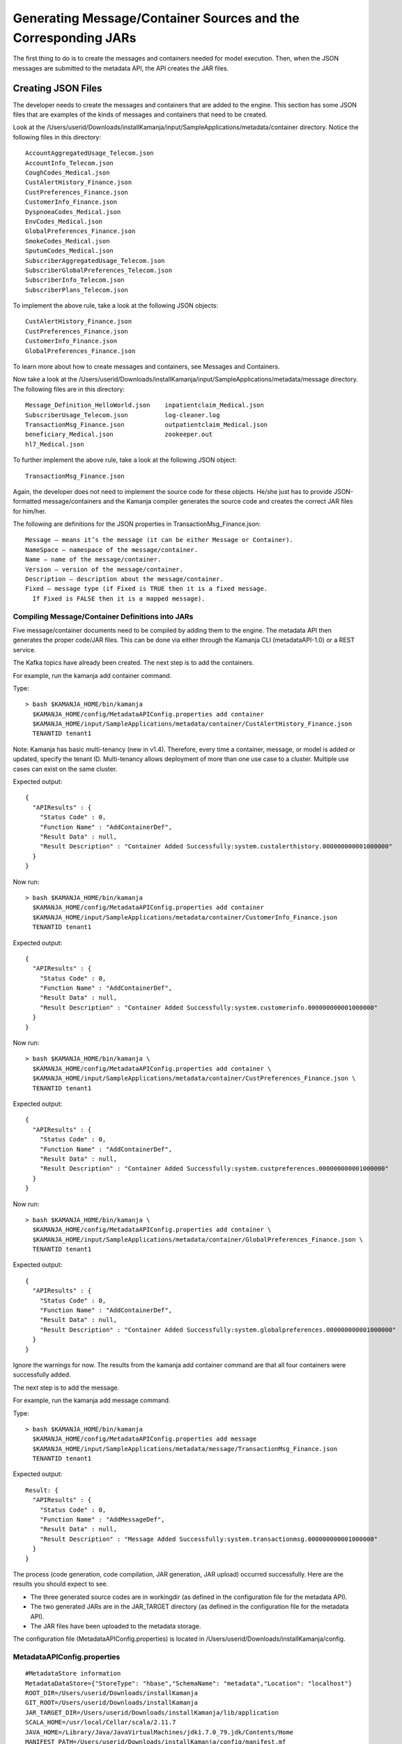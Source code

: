 
.. _java-scala-guide-message-container:

Generating Message/Container Sources and the Corresponding JARs
===============================================================

The first thing to do is to create the messages and containers
needed for model execution.
Then, when the JSON messages are submitted to the metadata API,
the API creates the JAR files.

Creating JSON Files
-------------------

The developer needs to create the messages and containers
that are added to the engine.
This section has some JSON files that are examples of the kinds
of messages and containers that need to be created.

Look at the
/Users/userid/Downloads/installKamanja/input/SampleApplications/metadata/container directory.
Notice the following files in this directory:

::

  AccountAggregatedUsage_Telecom.json
  AccountInfo_Telecom.json
  CoughCodes_Medical.json
  CustAlertHistory_Finance.json
  CustPreferences_Finance.json
  CustomerInfo_Finance.json
  DyspnoeaCodes_Medical.json
  EnvCodes_Medical.json
  GlobalPreferences_Finance.json
  SmokeCodes_Medical.json
  SputumCodes_Medical.json
  SubscriberAggregatedUsage_Telecom.json
  SubscriberGlobalPreferences_Telecom.json
  SubscriberInfo_Telecom.json
  SubscriberPlans_Telecom.json

To implement the above rule, take a look at the following JSON objects:

::

  CustAlertHistory_Finance.json
  CustPreferences_Finance.json
  CustomerInfo_Finance.json
  GlobalPreferences_Finance.json

To learn more about how to create messages and containers,
see Messages and Containers.

Now take a look at the /Users/userid/Downloads/installKamanja/input/SampleApplications/metadata/message directory.
The following files are in this directory:

::

  Message_Definition_HelloWorld.json	inpatientclaim_Medical.json
  SubscriberUsage_Telecom.json		log-cleaner.log
  TransactionMsg_Finance.json		outpatientclaim_Medical.json
  beneficiary_Medical.json		zookeeper.out
  hl7_Medical.json

To further implement the above rule, take a look at the following JSON object:

::

    TransactionMsg_Finance.json

Again, the developer does not need to implement the source code
for these objects.
He/she just has to provide JSON-formatted message/containers
and the Kamanja compiler generates the source code
and creates the correct JAR files for him/her.

The following are definitions for the JSON properties
in TransactionMsg_Finance.json:

::

  Message – means it’s the message (it can be either Message or Container).
  NameSpace – namespace of the message/container.
  Name – name of the message/container.
  Version – version of the message/container.
  Description – description about the message/container.
  Fixed – message type (if Fixed is TRUE then it is a fixed message.
    If Fixed is FALSE then it is a mapped message).

Compiling Message/Container Definitions into JARs
~~~~~~~~~~~~~~~~~~~~~~~~~~~~~~~~~~~~~~~~~~~~~~~~~

Five message/container documents need to be compiled
by adding them to the engine.
The metadata API then generates the proper code/JAR files.
This can be done via either through the Kamanja CLI (metadataAPI-1.0)
or a REST service.

The Kafka topics have already been created.
The next step is to add the containers.

For example, run the kamanja add container command.

Type:

::

  > bash $KAMANJA_HOME/bin/kamanja
    $KAMANJA_HOME/config/MetadataAPIConfig.properties add container
    $KAMANJA_HOME/input/SampleApplications/metadata/container/CustAlertHistory_Finance.json
    TENANTID tenant1

Note: Kamanja has basic multi-tenancy (new in v1.4).
Therefore, every time a container, message, or model is added or updated,
specify the tenant ID.
Multi-tenancy allows deployment of more than one use case to a cluster.
Multiple use cases can exist on the same cluster.

Expected output:

::

  {
    "APIResults" : {
      "Status Code" : 0,
      "Function Name" : "AddContainerDef",
      "Result Data" : null,
      "Result Description" : "Container Added Successfully:system.custalerthistory.000000000001000000"
    }
  }

Now run:

::

  > bash $KAMANJA_HOME/bin/kamanja
    $KAMANJA_HOME/config/MetadataAPIConfig.properties add container
    $KAMANJA_HOME/input/SampleApplications/metadata/container/CustomerInfo_Finance.json
    TENANTID tenant1

Expected output:

::

  {
    "APIResults" : {
      "Status Code" : 0,
      "Function Name" : "AddContainerDef",
      "Result Data" : null,
      "Result Description" : "Container Added Successfully:system.customerinfo.000000000001000000"
    }
  }

Now run:

::

  > bash $KAMANJA_HOME/bin/kamanja \
    $KAMANJA_HOME/config/MetadataAPIConfig.properties add container \
    $KAMANJA_HOME/input/SampleApplications/metadata/container/CustPreferences_Finance.json \
    TENANTID tenant1

Expected output:

::

  {
    "APIResults" : {
      "Status Code" : 0,
      "Function Name" : "AddContainerDef",
      "Result Data" : null,
      "Result Description" : "Container Added Successfully:system.custpreferences.000000000001000000"
    }
  }

Now run:

::

  > bash $KAMANJA_HOME/bin/kamanja \
    $KAMANJA_HOME/config/MetadataAPIConfig.properties add container \
    $KAMANJA_HOME/input/SampleApplications/metadata/container/GlobalPreferences_Finance.json \
    TENANTID tenant1

Expected output:

::

  {
    "APIResults" : {
      "Status Code" : 0,
      "Function Name" : "AddContainerDef",
      "Result Data" : null,
      "Result Description" : "Container Added Successfully:system.globalpreferences.000000000001000000"
    }
  }

Ignore the warnings for now.
The results from the kamanja add container command
are that all four containers were successfully added.

The next step is to add the message.

For example, run the kamanja add message command.

Type:

::

  > bash $KAMANJA_HOME/bin/kamanja
    $KAMANJA_HOME/config/MetadataAPIConfig.properties add message
    $KAMANJA_HOME/input/SampleApplications/metadata/message/TransactionMsg_Finance.json
    TENANTID tenant1

Expected output:

::

  Result: {
    "APIResults" : {
      "Status Code" : 0,
      "Function Name" : "AddMessageDef",
      "Result Data" : null,
      "Result Description" : "Message Added Successfully:system.transactionmsg.000000000001000000"
    }
  }

The process (code generation, code compilation, JAR generation, JAR upload)
occurred successfully. Here are the results you should expect to see.

- The three generated source codes are in workingdir
  (as defined in the configuration file for the metadata API).
- The two generated JARs are in the JAR_TARGET directory
  (as defined in the configuration file for the metadata API).
- The JAR files have been uploaded to the metadata storage.

The configuration file (MetadataAPIConfig.properties)
is located in /Users/userid/Downloads/installKamanja/config.

MetadataAPIConfig.properties
~~~~~~~~~~~~~~~~~~~~~~~~~~~~

::

  #MetadataStore information
  MetadataDataStore={"StoreType": "hbase","SchemaName": "metadata","Location": "localhost"}
  ROOT_DIR=/Users/userid/Downloads/installKamanja
  GIT_ROOT=/Users/userid/Downloads/installKamanja
  JAR_TARGET_DIR=/Users/userid/Downloads/installKamanja/lib/application
  SCALA_HOME=/usr/local/Cellar/scala/2.11.7
  JAVA_HOME=/Library/Java/JavaVirtualMachines/jdk1.7.0_79.jdk/Contents/Home
  MANIFEST_PATH=/Users/userid/Downloads/installKamanja/config/manifest.mf
  ...
  TYPE_FILES_DIR=/Users/userid/Downloads/installKamanja/input/SampleApplications/metadata/type/
  FUNCTION_FILES_DIR=/Users/userid/Downloads/installKamanja/input/SampleApplications/metadata/function/
  CONCEPT_FILES_DIR=/Users/userid/Downloads/installKamanja/input/SampleApplications/metadata/concept/
  MESSAGE_FILES_DIR=/Users/userid/Downloads/installKamanja/input/SampleApplications/metadata/message/
  CONTAINER_FILES_DIR=/Users/userid/Downloads/installKamanja/input/SampleApplications/metadata/container/
  CONFIG_FILES_DIR=/Users/userid/Downloads/installKamanja/config/
  MODEL_EXEC_LOG=false
  JarPaths=/Users/userid/Downloads/installKamanja/lib/system,/Users/userid/Downloads/installKamanja/lib/application
  SECURITY_IMPL_JAR=/Users/userid/Downloads/installKamanja/lib/system/simpleapacheshiroadapter_2.10-1.0.jar
  SECURITY_IMPL_CLASS=com.ligadata.Security.SimpleApacheShiroAdapter
  AUDIT_IMPL_JAR=/Users/userid/Downloads/installKamanja/lib/system/auditadapters_2.10-1.0.jar
  AUDIT_IMPL_CLASS=com.ligadata.audit.adapters.AuditCassandraAdapter
  DO_AUDIT=NO
  DO_AUTH=NO
  SSL_CERTIFICATE=/Users/userid/Downloads/installKamanja/config/keystore.jks

Go to /Users/userid/Downloads/installKamanja/workingdir
and see if there are three generated source code files there:

::

  > cd /Users/userid/Downloads/installKamanja/workingdir

Run ls in the workingdir directory.
The expected output is:

::

  CustAlertHistory		CustomerInfo_local
  CustAlertHistory.scala		CustomerInfo_local.scala
  CustAlertHistoryFactory.java	GlobalPreferences
  CustAlertHistory_local		GlobalPreferences.scala
  CustAlertHistory_local.scala	GlobalPreferencesFactory.java
  CustPreferences			GlobalPreferences_local
  CustPreferences.scala		GlobalPreferences_local.scala
  CustPreferencesFactory.java	TransactionMsg
  CustPreferences_local		TransactionMsg.scala
  CustPreferences_local.scala	TransactionMsgFactory.java
  CustomerInfo			TransactionMsg_local
  CustomerInfo.scala		TransactionMsg_local.scala
  CustomerInfoFactory.java

Each of the five JSON files mentioned earlier generated three source code files.

The three generated source code files are:

- <msgName>.scala – actual source code that is compiled into a deployable JAR.
  The package name has a version in it.
- <msgName>_local.scala – source code that can be downloaded
  and used as part of later model development.
  No version is inserted into the _local.scala file,
  so the model can import packages that are shown in here for model testing.
- <msgName>Factory.java – provides methods for models written in Java
  to create JavaRDD and JavaRDDObject objects
  (Refer here for a quick tutorial of RDD usage.
  Full API documentation can be found here).

For example, see the fully-generated code
of the TransactionMsg.json message here:

- TransactionMsg.scala
- TransactionMsg_local.scala
- TransactionMsgFactory.java

Go to /Users/userid/Downloads/installKamanja/lib/application
(this is the JAR_TARGET_DIR directory) and see the two generated JAR files.

Run ls on the JAR_TARGET_DIR directory.
The expected output is:

::

  system_CustAlertHistory.jar
  system_CustAlertHistory_1000000_1448927644430.jar
  system_CustPreferences.jar
  system_CustPreferences_1000000_1448927675635.jar
  system_CustomerInfo.jar
  system_CustomerInfo_1000000_1448927661143.jar
  system_GlobalPreferences.jar
  system_GlobalPreferences_1000000_1448927695756.jar
  system_TransactionMsg.jar
  system_TransactionMsg_1000000_1448927750168.jar

Each of the five JSON files mentioned earlier generated two JAR files.


